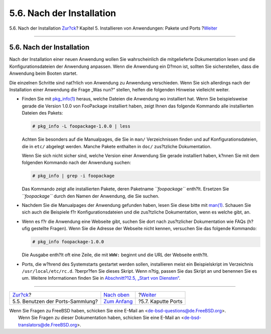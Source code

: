 ==========================
5.6. Nach der Installation
==========================

.. raw:: html

   <div class="navheader">

5.6. Nach der Installation
`Zur?ck <ports-using.html>`__?
Kapitel 5. Installieren von Anwendungen: Pakete und Ports
?\ `Weiter <ports-broken.html>`__

--------------

.. raw:: html

   </div>

.. raw:: html

   <div class="sect1">

.. raw:: html

   <div class="titlepage" xmlns="">

.. raw:: html

   <div>

.. raw:: html

   <div>

5.6. Nach der Installation
--------------------------

.. raw:: html

   </div>

.. raw:: html

   </div>

.. raw:: html

   </div>

Nach der Installation einer neuen Anwendung wollen Sie wahrscheinlich
die mitgelieferte Dokumentation lesen und die Konfigurationsdateien der
Anwendung anpassen. Wenn die Anwendung ein D?mon ist, sollten Sie
sicherstellen, dass die Anwendung beim Booten startet.

Die einzelnen Schritte sind nat?rlich von Anwendung zu Anwendung
verschieden. Wenn Sie sich allerdings nach der Installation einer
Anwendung die Frage „Was nun?“ stellen, helfen die folgenden Hinweise
vielleicht weiter.

.. raw:: html

   <div class="itemizedlist">

-  Finden Sie mit
   `pkg\_info(1) <http://www.FreeBSD.org/cgi/man.cgi?query=pkg_info&sektion=1>`__
   heraus, welche Dateien die Anwendung wo installiert hat. Wenn Sie
   beispielsweise gerade die Version 1.0.0 von FooPackage installiert
   haben, zeigt Ihnen das folgende Kommando alle installierten Dateien
   des Pakets:

   .. code:: screen

       # pkg_info -L foopackage-1.0.0 | less

   Achten Sie besonders auf die Manualpages, die Sie in ``man/``
   Verzeichnissen finden und auf Konfigurationsdateien, die in ``etc/``
   abgelegt werden. Manche Pakete enthalten in ``doc/`` zus?tzliche
   Dokumentation.

   Wenn Sie sich nicht sicher sind, welche Version einer Anwendung Sie
   gerade installiert haben, k?nnen Sie mit dem folgenden Kommando nach
   der Anwendung suchen:

   .. code:: screen

       # pkg_info | grep -i foopackage

   Das Kommando zeigt alle installierten Pakete, deren Paketname
   *``foopackage``* enth?lt. Ersetzen Sie *``foopackage``* durch den
   Namen der Anwendung, die Sie suchen.

-  Nachdem Sie die Manualpages der Anwendung gefunden haben, lesen Sie
   diese bitte mit
   `man(1) <http://www.FreeBSD.org/cgi/man.cgi?query=man&sektion=1>`__.
   Schauen Sie sich auch die Beispiele f?r Konfigurationsdateien und die
   zus?tzliche Dokumentation, wenn es welche gibt, an.

-  Wenn es f?r die Anwendung eine Webseite gibt, suchen Sie dort nach
   zus?tzlicher Dokumentation wie FAQs (h?ufig gestellte Fragen). Wenn
   Sie die Adresse der Webseite nicht kennen, versuchen Sie das folgende
   Kommando:

   .. code:: screen

       # pkg_info foopackage-1.0.0

   Die Ausgabe enth?lt oft eine Zeile, die mit ``WWW:`` beginnt und die
   URL der Webseite enth?lt.

-  Ports, die w?hrend des Systemstarts gestartet werden sollen,
   installieren meist ein Beispielskript im Verzeichnis
   ``/usr/local/etc/rc.d``. ?berpr?fen Sie dieses Skript. Wenn n?tig,
   passen Sie das Skript an und benennen Sie es um. Weitere
   Informationen finden Sie in `Abschnitt?12.5, „Start von
   Diensten“ <configtuning-starting-services.html>`__.

.. raw:: html

   </div>

.. raw:: html

   </div>

.. raw:: html

   <div class="navfooter">

--------------

+-------------------------------------+-------------------------------+-------------------------------------+
| `Zur?ck <ports-using.html>`__?      | `Nach oben <ports.html>`__    | ?\ `Weiter <ports-broken.html>`__   |
+-------------------------------------+-------------------------------+-------------------------------------+
| 5.5. Benutzen der Ports-Sammlung?   | `Zum Anfang <index.html>`__   | ?5.7. Kaputte Ports                 |
+-------------------------------------+-------------------------------+-------------------------------------+

.. raw:: html

   </div>

| Wenn Sie Fragen zu FreeBSD haben, schicken Sie eine E-Mail an
  <de-bsd-questions@de.FreeBSD.org\ >.
|  Wenn Sie Fragen zu dieser Dokumentation haben, schicken Sie eine
  E-Mail an <de-bsd-translators@de.FreeBSD.org\ >.
